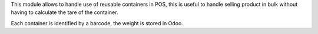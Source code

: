 This module allows to handle use of reusable containers in POS,
this is useful to handle selling product in bulk without having to calculate
the tare of the container.

Each container is identified by a barcode, the weight is stored in Odoo.
